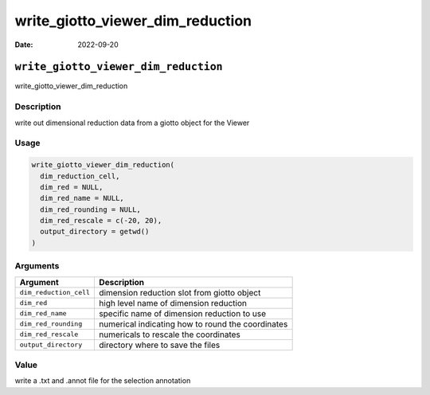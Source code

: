=================================
write_giotto_viewer_dim_reduction
=================================

:Date: 2022-09-20

``write_giotto_viewer_dim_reduction``
=====================================

write_giotto_viewer_dim_reduction

Description
-----------

write out dimensional reduction data from a giotto object for the Viewer

Usage
-----

.. code:: r

   write_giotto_viewer_dim_reduction(
     dim_reduction_cell,
     dim_red = NULL,
     dim_red_name = NULL,
     dim_red_rounding = NULL,
     dim_red_rescale = c(-20, 20),
     output_directory = getwd()
   )

Arguments
---------

+-------------------------------+--------------------------------------+
| Argument                      | Description                          |
+===============================+======================================+
| ``dim_reduction_cell``        | dimension reduction slot from giotto |
|                               | object                               |
+-------------------------------+--------------------------------------+
| ``dim_red``                   | high level name of dimension         |
|                               | reduction                            |
+-------------------------------+--------------------------------------+
| ``dim_red_name``              | specific name of dimension reduction |
|                               | to use                               |
+-------------------------------+--------------------------------------+
| ``dim_red_rounding``          | numerical indicating how to round    |
|                               | the coordinates                      |
+-------------------------------+--------------------------------------+
| ``dim_red_rescale``           | numericals to rescale the            |
|                               | coordinates                          |
+-------------------------------+--------------------------------------+
| ``output_directory``          | directory where to save the files    |
+-------------------------------+--------------------------------------+

Value
-----

write a .txt and .annot file for the selection annotation
